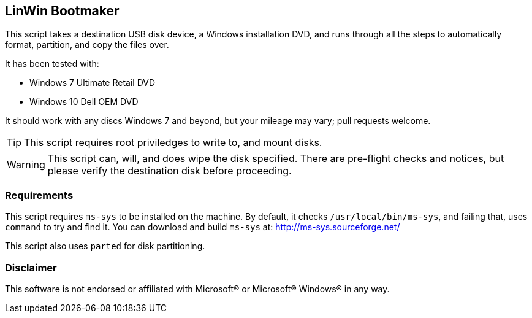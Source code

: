 == LinWin Bootmaker

This script takes a destination USB disk device, a Windows installation DVD, and runs through all the steps to automatically format, partition, and copy the files over.

It has been tested with:

* Windows 7 Ultimate Retail DVD
* Windows 10 Dell OEM DVD

It should work with any discs Windows 7 and beyond, but your mileage may vary; pull requests welcome.

TIP: This script requires root priviledges to write to, and mount disks.

WARNING: This script can, will, and does wipe the disk specified. There are pre-flight checks and notices, but please verify the destination disk before proceeding.

=== Requirements

This script requires `ms-sys` to be installed on the machine. By default, it checks `/usr/local/bin/ms-sys`, and failing that, uses `command` to try and find it.
You can download and build `ms-sys` at: http://ms-sys.sourceforge.net/

This script also uses `parted` for disk partitioning.

=== Disclaimer
This software is not endorsed or affiliated with Microsoft® or Microsoft® Windows® in any way.
